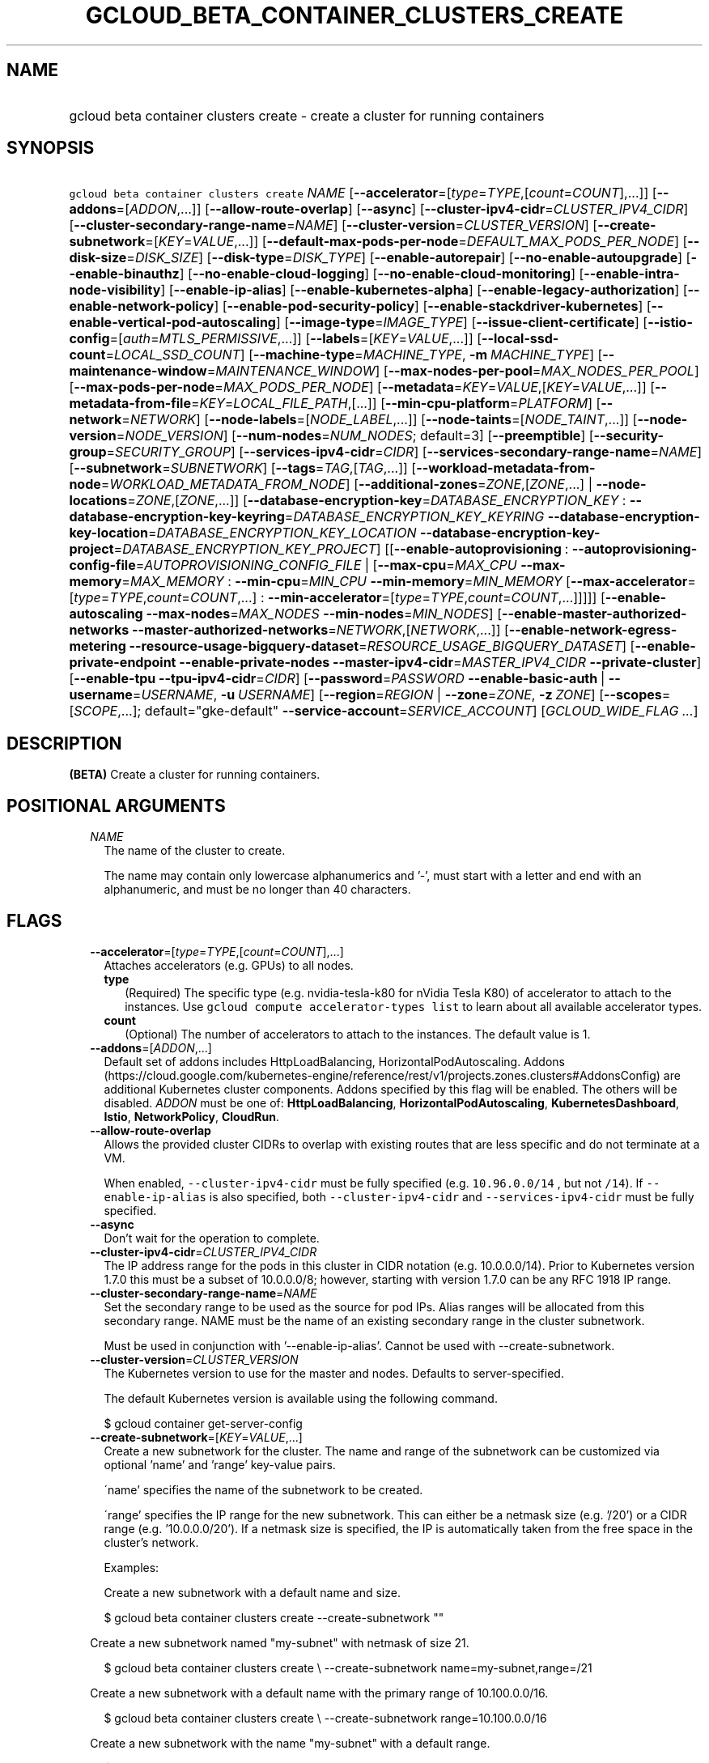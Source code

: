 
.TH "GCLOUD_BETA_CONTAINER_CLUSTERS_CREATE" 1



.SH "NAME"
.HP
gcloud beta container clusters create \- create a cluster for running containers



.SH "SYNOPSIS"
.HP
\f5gcloud beta container clusters create\fR \fINAME\fR [\fB\-\-accelerator\fR=[\fItype\fR=\fITYPE\fR,[\fIcount\fR=\fICOUNT\fR],...]] [\fB\-\-addons\fR=[\fIADDON\fR,...]] [\fB\-\-allow\-route\-overlap\fR] [\fB\-\-async\fR] [\fB\-\-cluster\-ipv4\-cidr\fR=\fICLUSTER_IPV4_CIDR\fR] [\fB\-\-cluster\-secondary\-range\-name\fR=\fINAME\fR] [\fB\-\-cluster\-version\fR=\fICLUSTER_VERSION\fR] [\fB\-\-create\-subnetwork\fR=[\fIKEY\fR=\fIVALUE\fR,...]] [\fB\-\-default\-max\-pods\-per\-node\fR=\fIDEFAULT_MAX_PODS_PER_NODE\fR] [\fB\-\-disk\-size\fR=\fIDISK_SIZE\fR] [\fB\-\-disk\-type\fR=\fIDISK_TYPE\fR] [\fB\-\-enable\-autorepair\fR] [\fB\-\-no\-enable\-autoupgrade\fR] [\fB\-\-enable\-binauthz\fR] [\fB\-\-no\-enable\-cloud\-logging\fR] [\fB\-\-no\-enable\-cloud\-monitoring\fR] [\fB\-\-enable\-intra\-node\-visibility\fR] [\fB\-\-enable\-ip\-alias\fR] [\fB\-\-enable\-kubernetes\-alpha\fR] [\fB\-\-enable\-legacy\-authorization\fR] [\fB\-\-enable\-network\-policy\fR] [\fB\-\-enable\-pod\-security\-policy\fR] [\fB\-\-enable\-stackdriver\-kubernetes\fR] [\fB\-\-enable\-vertical\-pod\-autoscaling\fR] [\fB\-\-image\-type\fR=\fIIMAGE_TYPE\fR] [\fB\-\-issue\-client\-certificate\fR] [\fB\-\-istio\-config\fR=[\fIauth\fR=\fIMTLS_PERMISSIVE\fR,...]] [\fB\-\-labels\fR=[\fIKEY\fR=\fIVALUE\fR,...]] [\fB\-\-local\-ssd\-count\fR=\fILOCAL_SSD_COUNT\fR] [\fB\-\-machine\-type\fR=\fIMACHINE_TYPE\fR,\ \fB\-m\fR\ \fIMACHINE_TYPE\fR] [\fB\-\-maintenance\-window\fR=\fIMAINTENANCE_WINDOW\fR] [\fB\-\-max\-nodes\-per\-pool\fR=\fIMAX_NODES_PER_POOL\fR] [\fB\-\-max\-pods\-per\-node\fR=\fIMAX_PODS_PER_NODE\fR] [\fB\-\-metadata\fR=\fIKEY\fR=\fIVALUE\fR,[\fIKEY\fR=\fIVALUE\fR,...]] [\fB\-\-metadata\-from\-file\fR=\fIKEY\fR=\fILOCAL_FILE_PATH\fR,[...]] [\fB\-\-min\-cpu\-platform\fR=\fIPLATFORM\fR] [\fB\-\-network\fR=\fINETWORK\fR] [\fB\-\-node\-labels\fR=[\fINODE_LABEL\fR,...]] [\fB\-\-node\-taints\fR=[\fINODE_TAINT\fR,...]] [\fB\-\-node\-version\fR=\fINODE_VERSION\fR] [\fB\-\-num\-nodes\fR=\fINUM_NODES\fR;\ default=3] [\fB\-\-preemptible\fR] [\fB\-\-security\-group\fR=\fISECURITY_GROUP\fR] [\fB\-\-services\-ipv4\-cidr\fR=\fICIDR\fR] [\fB\-\-services\-secondary\-range\-name\fR=\fINAME\fR] [\fB\-\-subnetwork\fR=\fISUBNETWORK\fR] [\fB\-\-tags\fR=\fITAG\fR,[\fITAG\fR,...]] [\fB\-\-workload\-metadata\-from\-node\fR=\fIWORKLOAD_METADATA_FROM_NODE\fR] [\fB\-\-additional\-zones\fR=\fIZONE\fR,[\fIZONE\fR,...]\ |\ \fB\-\-node\-locations\fR=\fIZONE\fR,[\fIZONE\fR,...]] [\fB\-\-database\-encryption\-key\fR=\fIDATABASE_ENCRYPTION_KEY\fR\ :\ \fB\-\-database\-encryption\-key\-keyring\fR=\fIDATABASE_ENCRYPTION_KEY_KEYRING\fR\ \fB\-\-database\-encryption\-key\-location\fR=\fIDATABASE_ENCRYPTION_KEY_LOCATION\fR\ \fB\-\-database\-encryption\-key\-project\fR=\fIDATABASE_ENCRYPTION_KEY_PROJECT\fR] [[\fB\-\-enable\-autoprovisioning\fR\ :\ \fB\-\-autoprovisioning\-config\-file\fR=\fIAUTOPROVISIONING_CONFIG_FILE\fR\ |\ [\fB\-\-max\-cpu\fR=\fIMAX_CPU\fR\ \fB\-\-max\-memory\fR=\fIMAX_MEMORY\fR\ :\ \fB\-\-min\-cpu\fR=\fIMIN_CPU\fR\ \fB\-\-min\-memory\fR=\fIMIN_MEMORY\fR\ [\fB\-\-max\-accelerator\fR=[\fItype\fR=\fITYPE\fR,\fIcount\fR=\fICOUNT\fR,...]\ :\ \fB\-\-min\-accelerator\fR=[\fItype\fR=\fITYPE\fR,\fIcount\fR=\fICOUNT\fR,...]]]]] [\fB\-\-enable\-autoscaling\fR\ \fB\-\-max\-nodes\fR=\fIMAX_NODES\fR\ \fB\-\-min\-nodes\fR=\fIMIN_NODES\fR] [\fB\-\-enable\-master\-authorized\-networks\fR\ \fB\-\-master\-authorized\-networks\fR=\fINETWORK\fR,[\fINETWORK\fR,...]] [\fB\-\-enable\-network\-egress\-metering\fR\ \fB\-\-resource\-usage\-bigquery\-dataset\fR=\fIRESOURCE_USAGE_BIGQUERY_DATASET\fR] [\fB\-\-enable\-private\-endpoint\fR\ \fB\-\-enable\-private\-nodes\fR\ \fB\-\-master\-ipv4\-cidr\fR=\fIMASTER_IPV4_CIDR\fR\ \fB\-\-private\-cluster\fR] [\fB\-\-enable\-tpu\fR\ \fB\-\-tpu\-ipv4\-cidr\fR=\fICIDR\fR] [\fB\-\-password\fR=\fIPASSWORD\fR\ \fB\-\-enable\-basic\-auth\fR\ |\ \fB\-\-username\fR=\fIUSERNAME\fR,\ \fB\-u\fR\ \fIUSERNAME\fR] [\fB\-\-region\fR=\fIREGION\fR\ |\ \fB\-\-zone\fR=\fIZONE\fR,\ \fB\-z\fR\ \fIZONE\fR] [\fB\-\-scopes\fR=[\fISCOPE\fR,...];\ default="gke\-default"\ \fB\-\-service\-account\fR=\fISERVICE_ACCOUNT\fR] [\fIGCLOUD_WIDE_FLAG\ ...\fR]



.SH "DESCRIPTION"

\fB(BETA)\fR Create a cluster for running containers.



.SH "POSITIONAL ARGUMENTS"

.RS 2m
.TP 2m
\fINAME\fR
The name of the cluster to create.

The name may contain only lowercase alphanumerics and '\-', must start with a
letter and end with an alphanumeric, and must be no longer than 40 characters.


.RE
.sp

.SH "FLAGS"

.RS 2m
.TP 2m
\fB\-\-accelerator\fR=[\fItype\fR=\fITYPE\fR,[\fIcount\fR=\fICOUNT\fR],...]
Attaches accelerators (e.g. GPUs) to all nodes.

.RS 2m
.TP 2m
\fBtype\fR
(Required) The specific type (e.g. nvidia\-tesla\-k80 for nVidia Tesla K80) of
accelerator to attach to the instances. Use \f5gcloud compute accelerator\-types
list\fR to learn about all available accelerator types.

.TP 2m
\fBcount\fR
(Optional) The number of accelerators to attach to the instances. The default
value is 1.

.RE
.sp
.TP 2m
\fB\-\-addons\fR=[\fIADDON\fR,...]
Default set of addons includes HttpLoadBalancing, HorizontalPodAutoscaling.
Addons
(https://cloud.google.com/kubernetes\-engine/reference/rest/v1/projects.zones.clusters#AddonsConfig)
are additional Kubernetes cluster components. Addons specified by this flag will
be enabled. The others will be disabled. \fIADDON\fR must be one of:
\fBHttpLoadBalancing\fR, \fBHorizontalPodAutoscaling\fR,
\fBKubernetesDashboard\fR, \fBIstio\fR, \fBNetworkPolicy\fR, \fBCloudRun\fR.

.TP 2m
\fB\-\-allow\-route\-overlap\fR
Allows the provided cluster CIDRs to overlap with existing routes that are less
specific and do not terminate at a VM.

When enabled, \f5\-\-cluster\-ipv4\-cidr\fR must be fully specified (e.g.
\f510.96.0.0/14\fR , but not \f5/14\fR). If \f5\-\-enable\-ip\-alias\fR is also
specified, both \f5\-\-cluster\-ipv4\-cidr\fR and \f5\-\-services\-ipv4\-cidr\fR
must be fully specified.

.TP 2m
\fB\-\-async\fR
Don't wait for the operation to complete.

.TP 2m
\fB\-\-cluster\-ipv4\-cidr\fR=\fICLUSTER_IPV4_CIDR\fR
The IP address range for the pods in this cluster in CIDR notation (e.g.
10.0.0.0/14). Prior to Kubernetes version 1.7.0 this must be a subset of
10.0.0.0/8; however, starting with version 1.7.0 can be any RFC 1918 IP range.

.TP 2m
\fB\-\-cluster\-secondary\-range\-name\fR=\fINAME\fR
Set the secondary range to be used as the source for pod IPs. Alias ranges will
be allocated from this secondary range. NAME must be the name of an existing
secondary range in the cluster subnetwork.

Must be used in conjunction with '\-\-enable\-ip\-alias'. Cannot be used with
\-\-create\-subnetwork.

.TP 2m
\fB\-\-cluster\-version\fR=\fICLUSTER_VERSION\fR
The Kubernetes version to use for the master and nodes. Defaults to
server\-specified.

The default Kubernetes version is available using the following command.

.RS 2m
$ gcloud container get\-server\-config
.RE

.TP 2m
\fB\-\-create\-subnetwork\fR=[\fIKEY\fR=\fIVALUE\fR,...]
Create a new subnetwork for the cluster. The name and range of the subnetwork
can be customized via optional 'name' and 'range' key\-value pairs.

\'name' specifies the name of the subnetwork to be created.

\'range' specifies the IP range for the new subnetwork. This can either be a
netmask size (e.g. '/20') or a CIDR range (e.g. '10.0.0.0/20'). If a netmask
size is specified, the IP is automatically taken from the free space in the
cluster's network.

Examples:

Create a new subnetwork with a default name and size.

.RS 2m
$ gcloud beta container clusters create \-\-create\-subnetwork ""
.RE

Create a new subnetwork named "my\-subnet" with netmask of size 21.

.RS 2m
$ gcloud beta container clusters create \e
\-\-create\-subnetwork name=my\-subnet,range=/21
.RE

Create a new subnetwork with a default name with the primary range of
10.100.0.0/16.

.RS 2m
$ gcloud beta container clusters create \e
\-\-create\-subnetwork range=10.100.0.0/16
.RE

Create a new subnetwork with the name "my\-subnet" with a default range.

.RS 2m
$ gcloud beta container clusters create \e
\-\-create\-subnetwork name=my\-subnet
.RE

Can not be specified unless '\-\-enable\-ip\-alias' is also specified. Can not
be used in conjunction with the '\-\-subnetwork' option.

.TP 2m
\fB\-\-default\-max\-pods\-per\-node\fR=\fIDEFAULT_MAX_PODS_PER_NODE\fR
The default max number of pods per node for node pools in the cluster.

This flag sets the default max\-pods\-per\-node for node pools in the cluster.
If \-\-max\-pods\-per\-node is not specified explicitly for a node pool, this
flag value will be used.

Must be used in conjunction with '\-\-enable\-ip\-alias'.

.TP 2m
\fB\-\-disk\-size\fR=\fIDISK_SIZE\fR
Size for node VM boot disks. Defaults to 100GB.

.TP 2m
\fB\-\-disk\-type\fR=\fIDISK_TYPE\fR
Type of the node VM boot disk. Defaults to pd\-standard. \fIDISK_TYPE\fR must be
one of: \fBpd\-standard\fR, \fBpd\-ssd\fR.

.TP 2m
\fB\-\-enable\-autorepair\fR
Enable node autorepair feature for a cluster's default node\-pool(s).

.RS 2m
$ gcloud beta container clusters create example\-cluster \e
    \-\-enable\-autorepair
.RE

Node autorepair is enabled by default for clusters using COS as a base image,
use \-\-no\-enable\-autorepair to disable.

See https://cloud.google.com/kubernetes\-engine/docs/how\-to/node\-auto\-repair
for more info.

.TP 2m
\fB\-\-enable\-autoupgrade\fR
Sets autoupgrade feature for a cluster's default node\-pool(s).

.RS 2m
$ gcloud beta container clusters create example\-cluster \e
    \-\-enable\-autoupgrade
.RE

See https://cloud.google.com/kubernetes\-engine/docs/node\-auto\-upgrades for
more info.

Enabled by default, use \fB\-\-no\-enable\-autoupgrade\fR to disable.

.TP 2m
\fB\-\-enable\-binauthz\fR
Enable Binary Authorization for this cluster.

.TP 2m
\fB\-\-enable\-cloud\-logging\fR
Automatically send logs from the cluster to the Google Cloud Logging API.
Enabled by default, use \fB\-\-no\-enable\-cloud\-logging\fR to disable.

.TP 2m
\fB\-\-enable\-cloud\-monitoring\fR
Automatically send metrics from pods in the cluster to the Google Cloud
Monitoring API. VM metrics will be collected by Google Compute Engine regardless
of this setting. Enabled by default, use \fB\-\-no\-enable\-cloud\-monitoring\fR
to disable.

.TP 2m
\fB\-\-enable\-intra\-node\-visibility\fR
Enable Intra\-node visibility for this cluster.

Enabling intra\-node visibility makes your intra\-node pod to pod traffic
visible to the networking fabric. With this feature, you can use VPC flow
logging or other VPC features for intra\-node traffic.

This is a beta feature, enabling it on existing cluster causes the cluster
master and the cluster nodes to restart, which might cause disruption.

.TP 2m
\fB\-\-enable\-ip\-alias\fR
Enable use of alias IPs (https://cloud.google.com/compute/docs/alias\-ip/) for
pod IPs. This will create two secondary ranges, one for the pod IPs and another
to reserve space for the services range.

.TP 2m
\fB\-\-enable\-kubernetes\-alpha\fR
Enable Kubernetes alpha features on this cluster. Selecting this option will
result in the cluster having all Kubernetes alpha API groups and features turned
on. Cluster upgrades (both manual and automatic) will be disabled and the
cluster will be automatically deleted after 30 days.

Alpha clusters are not covered by the Kubernetes Engine SLA and should not be
used for production workloads.

.TP 2m
\fB\-\-enable\-legacy\-authorization\fR
Enables the legacy ABAC authentication for the cluster. User rights are granted
through the use of policies which combine attributes together. For a detailed
look at these properties and related formats, see
https://kubernetes.io/docs/admin/authorization/abac/. To use RBAC permissions
instead, create or update your cluster with the option
\f5\-\-no\-enable\-legacy\-authorization\fR.

.TP 2m
\fB\-\-enable\-network\-policy\fR
Enable network policy enforcement for this cluster. If you are enabling network
policy on an existing cluster the network policy addon must first be enabled on
the master by using \-\-update\-addons=NetworkPolicy=ENABLED flag.

.TP 2m
\fB\-\-enable\-pod\-security\-policy\fR
Enables the pod security policy admission controller for the cluster. The pod
security policy admission controller adds fine\-grained pod create and update
authorization controls through the PodSecurityPolicy API objects. For more
information, see
https://cloud.google.com/kubernetes\-engine/docs/how\-to/pod\-security\-policies.

.TP 2m
\fB\-\-enable\-stackdriver\-kubernetes\fR
Enable Stackdriver Kubernetes monitoring and logging.

.TP 2m
\fB\-\-enable\-vertical\-pod\-autoscaling\fR
Enables vertical pod autoscaling for a cluster.

.TP 2m
\fB\-\-image\-type\fR=\fIIMAGE_TYPE\fR
The image type to use for the cluster. Defaults to server\-specified.

Image Type specifies the base OS that the nodes in the cluster will run on. If
an image type is specified, that will be assigned to the cluster and all future
upgrades will use the specified image type. If it is not specified the server
will pick the default image type.

The default image type and the list of valid image types are available using the
following command.

.RS 2m
$ gcloud container get\-server\-config
.RE

.TP 2m
\fB\-\-issue\-client\-certificate\fR
Issue a TLS client certificate with admin permissions.

When enabled, the certificate and private key pair will be present in MasterAuth
field of the Cluster object. For cluster versions before 1.12, a client
certificate will be issued by default. As of 1.12, client certificates are
disabled by default.

.TP 2m
\fB\-\-istio\-config\fR=[\fIauth\fR=\fIMTLS_PERMISSIVE\fR,...]
Configurations for Istio addon, requires \-\-addons contains Istio for create,
or \-\-update\-addons Istio=ENABLED for update.

.RS 2m
.TP 2m
\fBauth\fR
Optional Type of auth MTLS_PERMISSIVE or MTLS_STRICT Example:

.RS 2m
$ gcloud beta container clusters create example\-cluster \e
    \-\-istio\-config=auth=MTLS_PERMISSIVE
.RE

.RE
.sp
.TP 2m
\fB\-\-labels\fR=[\fIKEY\fR=\fIVALUE\fR,...]
Labels to apply to the Google Cloud resources in use by the Kubernetes Engine
cluster. These are unrelated to Kubernetes labels. Example:

.RS 2m
$ gcloud beta container clusters create example\-cluster \e
    \-\-labels=label_a=value1,label_b=,label_c=value3
.RE

.TP 2m
\fB\-\-local\-ssd\-count\fR=\fILOCAL_SSD_COUNT\fR
The number of local SSD disks to provision on each node.

Local SSDs have a fixed 375 GB capacity per device. The number of disks that can
be attached to an instance is limited by the maximum number of disks available
on a machine, which differs by compute zone. See
https://cloud.google.com/compute/docs/disks/local\-ssd for more information.

.TP 2m
\fB\-\-machine\-type\fR=\fIMACHINE_TYPE\fR, \fB\-m\fR \fIMACHINE_TYPE\fR
The type of machine to use for nodes. Defaults to n1\-standard\-1. The list of
predefined machine types is available using the following command:

.RS 2m
$ gcloud compute machine\-types list
.RE

You can also specify custom machine types with the string "custom\-CPUS\-RAM"
where \f5CPUS\fR is the number of virtual CPUs and \f5RAM\fR is the amount of
RAM in MiB.

For example, to create a node pool using custom machines with 2 vCPUs and 12 GB
of RAM:

.RS 2m
$ gcloud beta container clusters create high\-mem\-pool \e
    \-\-machine\-type=custom\-2\-12288
.RE

.TP 2m
\fB\-\-maintenance\-window\fR=\fIMAINTENANCE_WINDOW\fR
Set a time of day when you prefer maintenance to start on this cluster. For
example:

.RS 2m
$ gcloud beta container clusters create example\-cluster \e
    \-\-maintenance\-window=12:43
.RE

The time corresponds to the UTC time zone, and must be in HH:MM format.

.TP 2m
\fB\-\-max\-nodes\-per\-pool\fR=\fIMAX_NODES_PER_POOL\fR
The maximum number of nodes to allocate per default initial node pool.
Kubernetes Engine will automatically create enough nodes pools such that each
node pool contains less than \-\-max\-nodes\-per\-pool nodes. Defaults to 1000
nodes, but can be set as low as 100 nodes per pool on initial create.

.TP 2m
\fB\-\-max\-pods\-per\-node\fR=\fIMAX_PODS_PER_NODE\fR
The max number of pods per node for this node pool.

This flag sets the maximum number of pods that can be run at the same time on a
node. This will override the value given with \-\-default\-max\-pods\-per\-node
flag set at the cluster level.

Must be used in conjunction with '\-\-enable\-ip\-alias'.

.TP 2m
\fB\-\-metadata\fR=\fIKEY\fR=\fIVALUE\fR,[\fIKEY\fR=\fIVALUE\fR,...]
Compute Engine metadata to be made available to the guest operating system
running on nodes within the node pool.

Each metadata entry is a key/value pair separated by an equals sign. Metadata
keys must be unique and less than 128 bytes in length. Values must be less than
or equal to 32,768 bytes in length. The total size of all keys and values must
be less than 512 KB. Multiple arguments can be passed to this flag. For example:

\f5\fI\-\-metadata key\-1=value\-1,key\-2=value\-2,key\-3=value\-3\fR\fR

Additionally, the following keys are reserved for use by Kubernetes Engine:

.RS 2m
.IP "\(em" 2m
\f5\fIcluster\-location\fR\fR
.IP "\(em" 2m
\f5\fIcluster\-name\fR\fR
.IP "\(em" 2m
\f5\fIcluster\-uid\fR\fR
.IP "\(em" 2m
\f5\fIconfigure\-sh\fR\fR
.IP "\(em" 2m
\f5\fIenable\-os\-login\fR\fR
.IP "\(em" 2m
\f5\fIgci\-update\-strategy\fR\fR
.IP "\(em" 2m
\f5\fIgci\-ensure\-gke\-docker\fR\fR
.IP "\(em" 2m
\f5\fIinstance\-template\fR\fR
.IP "\(em" 2m
\f5\fIkube\-env\fR\fR
.IP "\(em" 2m
\f5\fIstartup\-script\fR\fR
.IP "\(em" 2m
\f5\fIuser\-data\fR\fR

.RE
.RE
.sp
See also Compute Engine's documentation
(https://cloud.google.com/compute/docs/storing\-retrieving\-metadata) on storing
and retrieving instance metadata.

.RS 2m
.TP 2m
\fB\-\-metadata\-from\-file\fR=\fIKEY\fR=\fILOCAL_FILE_PATH\fR,[...]
Same as \f5\fI\-\-metadata\fR\fR except that the value for the entry will be
read from a local file.

.TP 2m
\fB\-\-min\-cpu\-platform\fR=\fIPLATFORM\fR
When specified, the nodes for the new cluster's default node pool will be
scheduled on host with specified CPU architecture or a newer one.

Examples:

.RS 2m
$ gcloud beta container clusters create example\-cluster \e
    \-\-min\-cpu\-platform=PLATFORM
.RE

To list available CPU platforms in given zone, run:

.RS 2m
$ gcloud beta compute zones describe ZONE \e
    \-\-format="value(availableCpuPlatforms)"
.RE

CPU platform selection is available only in selected zones.

.TP 2m
\fB\-\-network\fR=\fINETWORK\fR
The Compute Engine Network that the cluster will connect to. Google Kubernetes
Engine will use this network when creating routes and firewalls for the
clusters. Defaults to the 'default' network.

.TP 2m
\fB\-\-node\-labels\fR=[\fINODE_LABEL\fR,...]
Applies the given kubernetes labels on all nodes in the new node\-pool. Example:

.RS 2m
$ gcloud beta container clusters create example\-cluster \e
    \-\-node\-labels=label\-a=value1,label\-2=value2
.RE

New nodes, including ones created by resize or recreate, will have these labels
on the kubernetes API node object and can be used in nodeSelectors. See
http://kubernetes.io/docs/user\-guide/node\-selection/ for examples.

Note that kubernetes labels, intended to associate cluster components and
resources with one another and manage resource lifecycles, are different from
Kubernetes Engine labels that are used for the purpose of tracking billing and
usage information.

.TP 2m
\fB\-\-node\-taints\fR=[\fINODE_TAINT\fR,...]
Applies the given kubernetes taints on all nodes in default node\-pool(s) in new
cluster, which can be used with tolerations for pod scheduling. Example:

.RS 2m
$ gcloud beta container clusters create example\-cluster \e
    \-\-node\-taints=key1=val1:NoSchedule,key2=val2:PreferNoSchedule
.RE

Note, this feature uses \f5gcloud beta\fR commands. To use gcloud beta commands,
you must configure \f5gcloud\fR to use the v1beta1 API as described here:
https://cloud.google.com/kubernetes\-engine/docs/reference/api\-organization#beta.
To read more about node\-taints, see
https://cloud.google.com/kubernetes\-engine/docs/node\-taints.

.TP 2m
\fB\-\-node\-version\fR=\fINODE_VERSION\fR
The Kubernetes version to use for nodes. Defaults to server\-specified.

The default Kubernetes version is available using the following command.

.RS 2m
$ gcloud container get\-server\-config
.RE

.TP 2m
\fB\-\-num\-nodes\fR=\fINUM_NODES\fR; default=3
The number of nodes to be created in each of the cluster's zones.

.TP 2m
\fB\-\-preemptible\fR
Create nodes using preemptible VM instances in the new cluster.

.RS 2m
$ gcloud beta container clusters create example\-cluster \-\-preemptible
.RE

New nodes, including ones created by resize or recreate, will use preemptible VM
instances. See https://cloud.google.com/kubernetes\-engine/docs/preemptible\-vm
for more information on how to use Preemptible VMs with Kubernetes Engine.

.TP 2m
\fB\-\-security\-group\fR=\fISECURITY_GROUP\fR
The name of the RBAC security group for use with Google security groups in
Kubernetes RBAC
(https://kubernetes.io/docs/reference/access\-authn\-authz/rbac/).

To include group membership as part of the claims issued by Google during
authentication, a group must be designated as a security group by including it
as a direct member of this group.

If unspecified, no groups will be returned for use with RBAC.

.TP 2m
\fB\-\-services\-ipv4\-cidr\fR=\fICIDR\fR
Set the IP range for the services IPs.

Can be specified as a netmask size (e.g. '/20') or as in CIDR notion (e.g.
\'10.100.0.0/20'). If given as a netmask size, the IP range will be chosen
automatically from the available space in the network.

If unspecified, the services CIDR range will be chosen with a default mask size.

Can not be specified unless '\-\-enable\-ip\-alias' is also specified.

.TP 2m
\fB\-\-services\-secondary\-range\-name\fR=\fINAME\fR
Set the secondary range to be used for services (e.g. ClusterIPs). NAME must be
the name of an existing secondary range in the cluster subnetwork.

Must be used in conjunction with '\-\-enable\-ip\-alias'. Cannot be used with
\-\-create\-subnetwork.

.TP 2m
\fB\-\-subnetwork\fR=\fISUBNETWORK\fR
The Google Compute Engine subnetwork
(https://cloud.google.com/compute/docs/subnetworks) to which the cluster is
connected. The subnetwork must belong to the network specified by \-\-network.

Cannot be used with the "\-\-create\-subnetwork" option.

.TP 2m
\fB\-\-tags\fR=\fITAG\fR,[\fITAG\fR,...]
Applies the given Compute Engine tags (comma separated) on all nodes in the new
node\-pool. Example:

.RS 2m
$ gcloud beta container clusters create example\-cluster \e
    \-\-tags=tag1,tag2
.RE

New nodes, including ones created by resize or recreate, will have these tags on
the Compute Engine API instance object and can be used in firewall rules. See
https://cloud.google.com/sdk/gcloud/reference/compute/firewall\-rules/create for
examples.

.TP 2m
\fB\-\-workload\-metadata\-from\-node\fR=\fIWORKLOAD_METADATA_FROM_NODE\fR
Type of metadata server available to pods running in the nodepool.
\fIWORKLOAD_METADATA_FROM_NODE\fR must be one of:

.RS 2m
.TP 2m
\fBEXPOSED\fR
Pods running in this nodepool have access to the node's underlying Compute
Engine Metadata Server.
.TP 2m
\fBGKE_METADATA_SERVER\fR
Run the Kubernetes Engine Metadata Server on this node. The Kubernetes Engine
Metadata Server exposes a metadata API to workloads that is compatible with the
V1 Compute Metadata APIs exposed by the Compute Engine and App Engine Metadata
Servers. This feature can only be enabled if Workload Identity is enabled at the
cluster level.
.TP 2m
\fBSECURE\fR
Prevents pods not in hostNetwork from accessing certain VM metadata,
specifically kube\-env, which contains Kubelet credentials, and the instance
identity token. This is a temporary security solution available while the
bootstrapping process for cluster nodes is being redesigned with significant
security improvements. This feature is scheduled to be deprecated in the future
and later removed.
.TP 2m
\fBUNSPECIFIED\fR
Chooses the default.
.RE
.sp


.TP 2m

At most one of these may be specified:

.RS 2m
.TP 2m
\fB\-\-additional\-zones\fR=\fIZONE\fR,[\fIZONE\fR,...]
(DEPRECATED) The set of additional zones in which the specified node footprint
should be replicated. All zones must be in the same region as the cluster's
primary zone. If additional\-zones is not specified, all nodes will be in the
cluster's primary zone.

Note that \f5NUM_NODES\fR nodes will be created in each zone, such that if you
specify \f5\-\-num\-nodes=4\fR and choose one additional zone, 8 nodes will be
created.

Multiple locations can be specified, separated by commas. For example:

.RS 2m
$ gcloud beta container clusters create example\-cluster \e
    \-\-zone us\-central1\-a \e
    \-\-additional\-zones us\-central1\-b,us\-central1\-c
.RE

This flag is deprecated. Use \-\-node\-locations=PRIMARY_ZONE,[ZONE,...]
instead.

.TP 2m
\fB\-\-node\-locations\fR=\fIZONE\fR,[\fIZONE\fR,...]
The set of zones in which the specified node footprint should be replicated. All
zones must be in the same region as the cluster's master(s), specified by the
\f5\-\-zone\fR or \f5\-\-region\fR flag. Additionally, for zonal clusters,
\f5\-\-node\-locations\fR must contain the cluster's primary zone. If not
specified, all nodes will be in the cluster's primary zone (for zonal clusters)
or spread across three randomly chosen zones within the cluster's region (for
regional clusters).

Note that \f5NUM_NODES\fR nodes will be created in each zone, such that if you
specify \f5\-\-num\-nodes=4\fR and choose two locations, 8 nodes will be
created.

Multiple locations can be specified, separated by commas. For example:

.RS 2m
$ gcloud beta container clusters create example\-cluster \e
    \-\-zone us\-central1\-a \e
    \-\-node\-locations us\-central1\-a,us\-central1\-b
.RE

.RE
.sp
.TP 2m

Key resource \- The Cloud KMS (Key Management Service) cryptokey that will be
used to protect the cluster. The 'Compute Engine Service Agent' service account
must hold permission 'Cloud KMS CryptoKey Encrypter/Decrypter'. The arguments in
this group can be used to specify the attributes of this resource.

.RS 2m
.TP 2m
\fB\-\-database\-encryption\-key\fR=\fIDATABASE_ENCRYPTION_KEY\fR
ID of the key or fully qualified identifier for the key. This flag must be
specified if any of the other arguments in this group are specified.

.TP 2m
\fB\-\-database\-encryption\-key\-keyring\fR=\fIDATABASE_ENCRYPTION_KEY_KEYRING\fR
The KMS keyring of the key.

.TP 2m
\fB\-\-database\-encryption\-key\-location\fR=\fIDATABASE_ENCRYPTION_KEY_LOCATION\fR
The Cloud location for the key.

.TP 2m
\fB\-\-database\-encryption\-key\-project\fR=\fIDATABASE_ENCRYPTION_KEY_PROJECT\fR
The Cloud project for the key.

.RE
.sp
.TP 2m

Node autoprovisioning

.RS 2m
.TP 2m
\fB\-\-enable\-autoprovisioning\fR
Enables node autoprovisioning for a cluster.

Cluster Autoscaler will be able to create new node pools. Requires maximum CPU
and memory limits to be specified. This flag must be specified if any of the
other arguments in this group are specified.

.TP 2m

At most one of these may be specified:

.RS 2m
.TP 2m
\fB\-\-autoprovisioning\-config\-file\fR=\fIAUTOPROVISIONING_CONFIG_FILE\fR
Path of the JSON/YAML file which contains information about the cluster's node
autoprovisioning configuration. Currently it contains a list of resource limits
and identity defaults for autoprovisioning.

Resource limits are specified in the field 'resourceLimits'. Each resource
limits definition contains three fields: resourceType, maximum and minimum.
Resource type can be "cpu", "memory" or an accelerator (e.g.
"nvidia\-tesla\-k80" for nVidia Tesla K80). Use gcloud compute
accelerator\-types list to learn about available accelerator types. Maximum is
the maximum allowed amount with the unit of the resource. Minimum is the minimum
allowed amount with the unit of the resource.

Identity default contains at most one of the below fields: serviceAccount: The
Google Cloud Platform Service Account to be used by node VMs in autoprovisioined
node pools. If not specified, the project default service account is used.
scopes: A list of scopes be used by node instances in autoprovisioined node
pools. Multiple scopes can be specified, separated by commas. For information on
defaults, look at:
https://cloud.google.com/sdk/gcloud/reference/container/clusters/create#\-\-scopes

.TP 2m

Flags to configure autoprovisioned nodes

.RS 2m
.TP 2m
\fB\-\-max\-cpu\fR=\fIMAX_CPU\fR
Maximum number of cores in the cluster.

Maximum number of cores to which the cluster can scale. This flag must be
specified if any of the other arguments in this group are specified.

.TP 2m
\fB\-\-max\-memory\fR=\fIMAX_MEMORY\fR
Maximum memory in the cluster.

Maximum number of gigabytes of memory to which the cluster can scale. This flag
must be specified if any of the other arguments in this group are specified.

.TP 2m
\fB\-\-min\-cpu\fR=\fIMIN_CPU\fR
Minimum number of cores in the cluster.

Minimum number of cores to which the cluster can scale.

.TP 2m
\fB\-\-min\-memory\fR=\fIMIN_MEMORY\fR
Minimum memory in the cluster.

Minimum number of gigabytes of memory to which the cluster can scale.

.TP 2m

Arguments to set limits on accelerators:

.RS 2m
.TP 2m
\fB\-\-max\-accelerator\fR=[\fItype\fR=\fITYPE\fR,\fIcount\fR=\fICOUNT\fR,...]
Sets maximum limit for a single type of accelerators (e.g. GPUs) in cluster.

.RE
.RE
.RE
.sp
.TP 2m
\fBtype\fR
(Required) The specific type (e.g. nvidia\-tesla\-k80 for nVidia Tesla K80) of
accelerator for which the limit is set. Use \f5gcloud compute accelerator\-types
list\fR to learn about all available accelerator types.

.TP 2m
\fBcount\fR
(Required) The maximum number of accelerators to which the cluster can be
scaled. This flag must be specified if any of the other arguments in this group
are specified.

.RS 2m
.TP 2m
\fB\-\-min\-accelerator\fR=[\fItype\fR=\fITYPE\fR,\fIcount\fR=\fICOUNT\fR,...]
Sets minimum limit for a single type of accelerators (e.g. GPUs) in cluster.
Defaults to 0 for all accelerator types if it isn't set.

.RE
.sp
.TP 2m
\fBtype\fR
(Required) The specific type (e.g. nvidia\-tesla\-k80 for nVidia Tesla K80) of
accelerator for which the limit is set. Use \f5gcloud compute accelerator\-types
list\fR to learn about all available accelerator types.

.TP 2m
\fBcount\fR
(Required) The minimum number of accelerators to which the cluster can be
scaled.

.RE
.sp
.TP 2m

Cluster autoscaling

.RS 2m
.TP 2m
\fB\-\-enable\-autoscaling\fR
Enables autoscaling for a node pool.

Enables autoscaling in the node pool specified by \-\-node\-pool or the default
node pool if \-\-node\-pool is not provided.

.TP 2m
\fB\-\-max\-nodes\fR=\fIMAX_NODES\fR
Maximum number of nodes in the node pool.

Maximum number of nodes to which the node pool specified by \-\-node\-pool (or
default node pool if unspecified) can scale. Ignored unless
\-\-enable\-autoscaling is also specified.

.TP 2m
\fB\-\-min\-nodes\fR=\fIMIN_NODES\fR
Minimum number of nodes in the node pool.

Minimum number of nodes to which the node pool specified by \-\-node\-pool (or
default node pool if unspecified) can scale. Ignored unless
\-\-enable\-autoscaling is also specified.

.RE
.sp
.TP 2m

Master Authorized Networks

.RS 2m
.TP 2m
\fB\-\-enable\-master\-authorized\-networks\fR
Allow only specified set of CIDR blocks (specified by the
\f5\-\-master\-authorized\-networks\fR flag) to connect to Kubernetes master
through HTTPS. Besides these blocks, the following have access as well:

.RS 2m
1) The private network the cluster connects to if
`\-\-enable\-private\-nodes` is specified.
2) Google Compute Engine Public IPs if `\-\-enable\-private\-nodes` is not
specified.
.RE

Use \f5\-\-no\-enable\-master\-authorized\-networks\fR to disable. When
disabled, public internet (0.0.0.0/0) is allowed to connect to Kubernetes master
through HTTPS.

.TP 2m
\fB\-\-master\-authorized\-networks\fR=\fINETWORK\fR,[\fINETWORK\fR,...]
The list of CIDR blocks (up to 50) that are allowed to connect to Kubernetes
master through HTTPS. Specified in CIDR notation (e.g. 1.2.3.4/30). Can not be
specified unless \f5\-\-enable\-master\-authorized\-networks\fR is also
specified.

.RE
.sp
.TP 2m

Exports cluster's usage of cloud resources

.RS 2m
.TP 2m
\fB\-\-enable\-network\-egress\-metering\fR
\f5 Enable network egress metering on this cluster.

When enabled, a DaemonSet is deployed into the cluster. Each DaemonSet pod
meters network egress traffic by collecting data from the conntrack table, and
exports the metered metrics to the specified destination.

Network egress metering is disabled if this flag is omitted, or when
\fR\-\-no\-enable\-network\-egress\-metering\f5 is set.

.TP 2m
\fB\-\-resource\-usage\-bigquery\-dataset\fR=\fIRESOURCE_USAGE_BIGQUERY_DATASET\fR
The name of the BigQuery dataset to which the cluster's usage of cloud resources
is exported. A table will be created in the specified dataset to store cluster
resource usage. The resulting table can be joined with BigQuery Billing Export
to produce a fine\-grained cost breakdown.

Example:

.RS 2m
$ gcloud beta container clusters create example\-cluster \e
    \-\-resource\-usage\-bigquery\-dataset=example_bigquery_dataset_name
.RE

.RE
.sp
.TP 2m

Private Clusters

.RS 2m
.TP 2m
\fB\-\-enable\-private\-endpoint\fR
Cluster is managed using the private IP address of the master API endpoint.

.TP 2m
\fB\-\-enable\-private\-nodes\fR
Cluster is created with no public IP addresses on the cluster nodes.

.TP 2m
\fB\-\-master\-ipv4\-cidr\fR=\fIMASTER_IPV4_CIDR\fR
IPv4 CIDR range to use for the master network. This should have a netmask of
size /28 and should be used in conjunction with the \-\-enable\-private\-nodes
flag.

.TP 2m
\fB\-\-private\-cluster\fR
(DEPRECATED) Cluster is created with no public IP addresses on the cluster
nodes.

The \-\-private\-cluster flag is deprecated and will be removed in a future
release. Use \-\-enable\-private\-nodes instead.

.RE
.sp
.TP 2m

Flags relating to Cloud TPUs:

.RS 2m
.TP 2m
\fB\-\-enable\-tpu\fR
Enable Cloud TPUs for this cluster.

Can not be specified unless \fR\-\-enable\-ip\-alias\f5 is also specified.

.TP 2m
\fB\-\-tpu\-ipv4\-cidr\fR=\fICIDR\fR
Set the IP range for the Cloud TPUs.

Can be specified as a netmask size (e.g. '/20') or as in CIDR notion (e.g.
\'10.100.0.0/20'). If given as a netmask size, the IP range will be chosen
automatically from the available space in the network.

If unspecified, the TPU CIDR range will use automatic default '/20'.

Can not be specified unless '\-\-enable\-tpu' and '\-\-enable\-ip\-alias' are
also specified.

.RE
.sp
.TP 2m

Basic auth

.RS 2m
.TP 2m
\fB\-\-password\fR=\fIPASSWORD\fR
The password to use for cluster auth. Defaults to a server\-specified
randomly\-generated string.

.TP 2m

Options to specify the username. At most one of these may be specified:

.RS 2m
.TP 2m
\fB\-\-enable\-basic\-auth\fR
Enable basic (username/password) auth for the cluster.
\fR\-\-enable\-basic\-auth\f5 is an alias for \fR\-\-username=admin\f5;
\fR\-\-no\-enable\-basic\-auth\f5 is an alias for \fR\-\-username=""\f5. Use
\fR\-\-password\f5 to specify a password; if not, the server will randomly
generate one. For cluster versions before 1.12, if neither
\fR\-\-enable\-basic\-auth\f5 nor \fR\-\-username\f5 is specified,
\fR\-\-enable\-basic\-auth\f5 will default to \fRtrue\f5. After 1.12,
\fR\-\-enable\-basic\-auth\f5 will default to \fRfalse\f5.

.TP 2m
\fB\-\-username\fR=\fIUSERNAME\fR, \fB\-u\fR \fIUSERNAME\fR
The user name to use for basic auth for the cluster. Use \fR\-\-password\f5 to
specify a password; if not, the server will randomly generate one.

.RE
.RE
.sp
.TP 2m

At most one of these may be specified:

.RS 2m
.TP 2m
\fB\-\-region\fR=\fIREGION\fR
Compute region (e.g. us\-central1) for the cluster.

.TP 2m
\fB\-\-zone\fR=\fIZONE\fR, \fB\-z\fR \fIZONE\fR
Compute zone (e.g. us\-central1\-a) for the cluster. Overrides the default
\fBcompute/zone\fR property value for this command invocation.

.RE
.sp
.TP 2m

Options to specify the node identity.

.RS 2m
.TP 2m

Scopes options.

.RS 2m
.TP 2m
\fB\-\-scopes\fR=[\fISCOPE\fR,...]; default="gke\-default"
Specifies scopes for the node instances. Examples:

.RS 2m
$ gcloud beta container clusters create example\-cluster \e
    \-\-scopes=https://www.googleapis.com/auth/devstorage.read_only
.RE

.RS 2m
$ gcloud beta container clusters create example\-cluster \e
    \-\-scopes=bigquery,storage\-rw,compute\-ro
.RE

Multiple SCOPEs can be specified, separated by commas. \fRlogging\-write\f5
and/or \fRmonitoring\f5 are added unless Cloud Logging and/or Cloud Monitoring
are disabled (see \fR\-\-enable\-cloud\-logging\f5 and
\fR\-\-enable\-cloud\-monitoring\f5 for more information). SCOPE can be either
the full URI of the scope or an alias. \fBdefault\fR scopes are assigned to all
instances. Available aliases are:


.TS
tab(	);
lB lB
l l.
Alias	URI
bigquery	https://www.googleapis.com/auth/bigquery
cloud-platform	https://www.googleapis.com/auth/cloud-platform
cloud-source-repos	https://www.googleapis.com/auth/source.full_control
cloud-source-repos-ro	https://www.googleapis.com/auth/source.read_only
compute-ro	https://www.googleapis.com/auth/compute.readonly
compute-rw	https://www.googleapis.com/auth/compute
datastore	https://www.googleapis.com/auth/datastore
default	https://www.googleapis.com/auth/devstorage.read_only
	https://www.googleapis.com/auth/logging.write
	https://www.googleapis.com/auth/monitoring.write
	https://www.googleapis.com/auth/pubsub
	https://www.googleapis.com/auth/service.management.readonly
	https://www.googleapis.com/auth/servicecontrol
	https://www.googleapis.com/auth/trace.append
gke-default	https://www.googleapis.com/auth/devstorage.read_only
	https://www.googleapis.com/auth/logging.write
	https://www.googleapis.com/auth/monitoring
	https://www.googleapis.com/auth/service.management.readonly
	https://www.googleapis.com/auth/servicecontrol
	https://www.googleapis.com/auth/trace.append
logging-write	https://www.googleapis.com/auth/logging.write
monitoring	https://www.googleapis.com/auth/monitoring
monitoring-write	https://www.googleapis.com/auth/monitoring.write
pubsub	https://www.googleapis.com/auth/pubsub
service-control	https://www.googleapis.com/auth/servicecontrol
service-management	https://www.googleapis.com/auth/service.management.readonly
sql (deprecated)	https://www.googleapis.com/auth/sqlservice
sql-admin	https://www.googleapis.com/auth/sqlservice.admin
storage-full	https://www.googleapis.com/auth/devstorage.full_control
storage-ro	https://www.googleapis.com/auth/devstorage.read_only
storage-rw	https://www.googleapis.com/auth/devstorage.read_write
taskqueue	https://www.googleapis.com/auth/taskqueue
trace	https://www.googleapis.com/auth/trace.append
userinfo-email	https://www.googleapis.com/auth/userinfo.email
.TE

DEPRECATION WARNING: https://www.googleapis.com/auth/sqlservice account scope
and \fRsql\f5 alias do not provide SQL instance management capabilities and have
been deprecated. Please, use https://www.googleapis.com/auth/sqlservice.admin or
\fRsql\-admin\f5 to manage your Google SQL Service instances.


.RE
.sp
.TP 2m
\fB\-\-service\-account\fR=\fISERVICE_ACCOUNT\fR
The Google Cloud Platform Service Account to be used by the node VMs. If a
service account is specified, the cloud\-platform and userinfo.email scopes are
used. If no Service Account is specified, the project default service account is
used.


\fR
.RE
.RE
.sp

.SH "GCLOUD WIDE FLAGS"

These flags are available to all commands: \-\-account, \-\-billing\-project,
\-\-configuration, \-\-flags\-file, \-\-flatten, \-\-format, \-\-help,
\-\-impersonate\-service\-account, \-\-log\-http, \-\-project, \-\-quiet,
\-\-trace\-token, \-\-user\-output\-enabled, \-\-verbosity. Run \fB$ gcloud
help\fR for details.



.SH "NOTES"

This command is currently in BETA and may change without notice. These variants
are also available:

.RS 2m
$ gcloud container clusters create
$ gcloud alpha container clusters create
.RE

